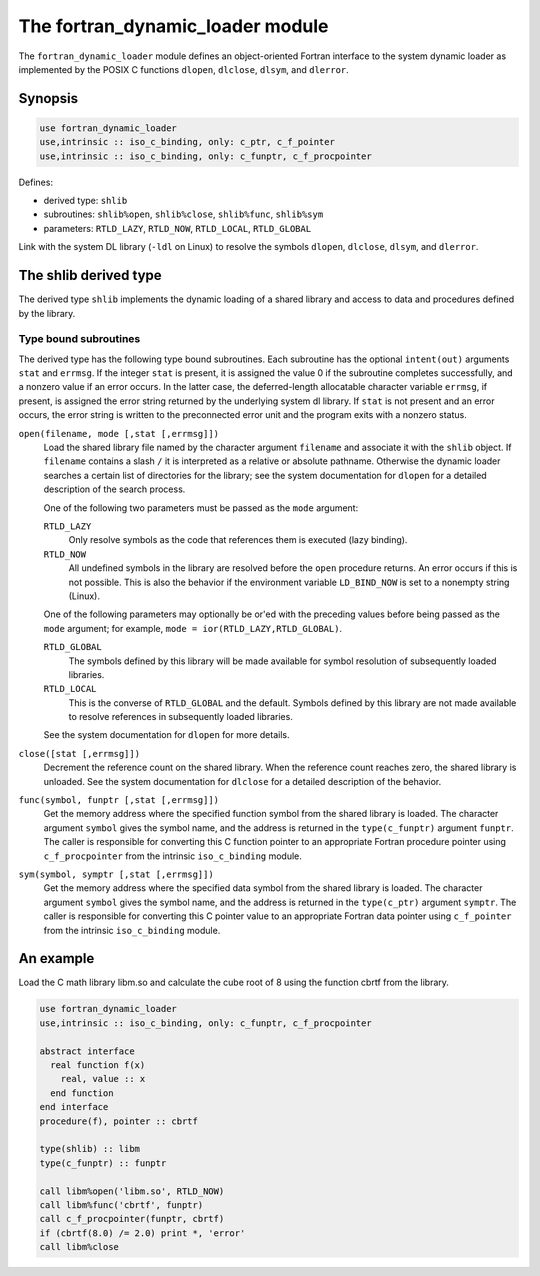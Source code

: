 =================================
The fortran_dynamic_loader module
=================================
The ``fortran_dynamic_loader`` module defines an object-oriented Fortran
interface to the system dynamic loader as implemented by the POSIX C functions
``dlopen``, ``dlclose``, ``dlsym``, and ``dlerror``.

Synopsis
========

.. code-block:: fortran

   use fortran_dynamic_loader
   use,intrinsic :: iso_c_binding, only: c_ptr, c_f_pointer
   use,intrinsic :: iso_c_binding, only: c_funptr, c_f_procpointer

Defines:

* derived type: ``shlib``
* subroutines: ``shlib%open``, ``shlib%close``, ``shlib%func``, ``shlib%sym``
* parameters: ``RTLD_LAZY``, ``RTLD_NOW``, ``RTLD_LOCAL``, ``RTLD_GLOBAL``

Link with the system DL library (``-ldl`` on Linux) to
resolve the symbols ``dlopen``, ``dlclose``, ``dlsym``, and ``dlerror``.

The shlib derived type
======================
The derived type ``shlib`` implements the dynamic loading of a shared
library and access to data and procedures defined by the library.

Type bound subroutines
----------------------
The derived type has the following type bound subroutines. Each subroutine has
the optional ``intent(out)`` arguments ``stat`` and ``errmsg``. If the integer
``stat`` is present, it is assigned the value 0 if the subroutine completes
successfully, and a nonzero value if an error occurs. In the latter case,
the deferred-length allocatable character variable ``errmsg``, if present,
is assigned the error string returned by the underlying system dl library.
If ``stat`` is not present and an error occurs, the error string is written
to the preconnected error unit and the program exits with a nonzero status.

``open(filename, mode [,stat [,errmsg]])``
  Load the shared library file named by the character argument ``filename``
  and associate it with the ``shlib`` object. If ``filename`` contains a slash
  ``/`` it is interpreted as a relative or absolute pathname. Otherwise the
  dynamic loader searches a certain list of directories for the library; see
  the system documentation for ``dlopen`` for a detailed description of the
  search process.

  One of the following two parameters must be passed as the ``mode`` argument:

  ``RTLD_LAZY``
    Only resolve symbols as the code that references them is executed
    (lazy binding).

  ``RTLD_NOW``
    All undefined symbols in the library are resolved before the ``open``
    procedure returns.  An error occurs if this is not possible.  This
    is also the behavior if the environment variable ``LD_BIND_NOW`` is
    set to a nonempty string (Linux).

  One of the following parameters may optionally be or'ed with the preceding
  values before being passed as the ``mode`` argument; for example,
  ``mode = ior(RTLD_LAZY,RTLD_GLOBAL)``.

  ``RTLD_GLOBAL``
    The symbols defined by this library will be made available for symbol
    resolution of subsequently loaded libraries.

  ``RTLD_LOCAL``
    This is the converse of ``RTLD_GLOBAL`` and the default. Symbols
    defined by this library are not made available to resolve references
    in subsequently loaded libraries.

  See the system documentation for ``dlopen`` for more details.

``close([stat [,errmsg]])``
  Decrement the reference count on the shared library. When the reference
  count reaches zero, the shared library is unloaded.  See the system
  documentation for ``dlclose`` for a detailed description of the behavior.

``func(symbol, funptr [,stat [,errmsg]])``
  Get the memory address where the specified function symbol from the shared
  library is loaded. The character argument ``symbol`` gives the symbol name,
  and the address is returned in the ``type(c_funptr)`` argument ``funptr``.
  The caller is responsible for converting this C function pointer to an
  appropriate Fortran procedure pointer using ``c_f_procpointer`` from the
  intrinsic ``iso_c_binding`` module.

``sym(symbol, symptr [,stat [,errmsg]])``
  Get the memory address where the specified data symbol from the shared
  library is loaded.  The character argument ``symbol`` gives the symbol
  name, and the address is returned in the ``type(c_ptr)`` argument
  ``symptr``.  The caller is responsible for converting this C pointer
  value to an appropriate Fortran data pointer using ``c_f_pointer`` from
  the intrinsic ``iso_c_binding`` module.

An example
==========
Load the C math library libm.so and calculate the cube root of 8 using
the function cbrtf from the library.

.. code-block:: fortran

    use fortran_dynamic_loader
    use,intrinsic :: iso_c_binding, only: c_funptr, c_f_procpointer

    abstract interface
      real function f(x)
        real, value :: x
      end function
    end interface
    procedure(f), pointer :: cbrtf

    type(shlib) :: libm
    type(c_funptr) :: funptr

    call libm%open('libm.so', RTLD_NOW)
    call libm%func('cbrtf', funptr)
    call c_f_procpointer(funptr, cbrtf)
    if (cbrtf(8.0) /= 2.0) print *, 'error'
    call libm%close
